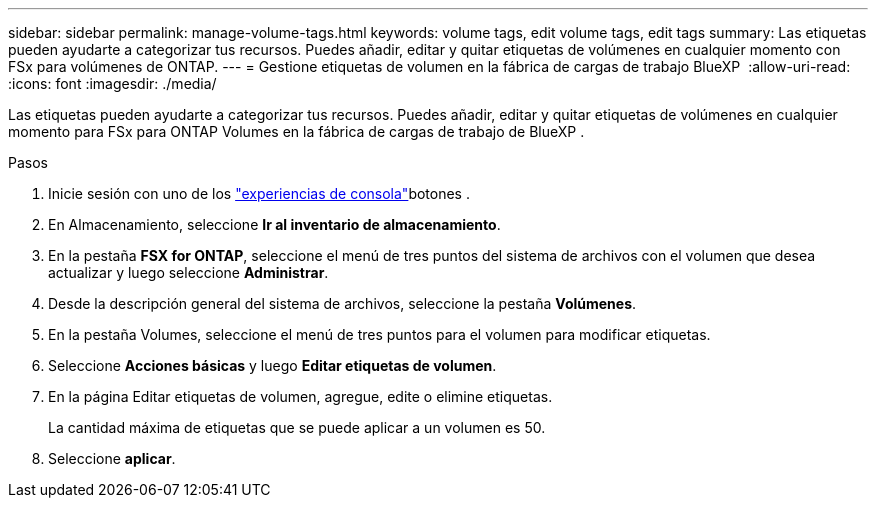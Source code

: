 ---
sidebar: sidebar 
permalink: manage-volume-tags.html 
keywords: volume tags, edit volume tags, edit tags 
summary: Las etiquetas pueden ayudarte a categorizar tus recursos. Puedes añadir, editar y quitar etiquetas de volúmenes en cualquier momento con FSx para volúmenes de ONTAP. 
---
= Gestione etiquetas de volumen en la fábrica de cargas de trabajo BlueXP 
:allow-uri-read: 
:icons: font
:imagesdir: ./media/


[role="lead"]
Las etiquetas pueden ayudarte a categorizar tus recursos. Puedes añadir, editar y quitar etiquetas de volúmenes en cualquier momento para FSx para ONTAP Volumes en la fábrica de cargas de trabajo de BlueXP .

.Pasos
. Inicie sesión con uno de los link:https://docs.netapp.com/us-en/workload-setup-admin/console-experiences.html["experiencias de consola"^]botones .
. En Almacenamiento, seleccione *Ir al inventario de almacenamiento*.
. En la pestaña *FSX for ONTAP*, seleccione el menú de tres puntos del sistema de archivos con el volumen que desea actualizar y luego seleccione *Administrar*.
. Desde la descripción general del sistema de archivos, seleccione la pestaña *Volúmenes*.
. En la pestaña Volumes, seleccione el menú de tres puntos para el volumen para modificar etiquetas.
. Seleccione *Acciones básicas* y luego *Editar etiquetas de volumen*.
. En la página Editar etiquetas de volumen, agregue, edite o elimine etiquetas.
+
La cantidad máxima de etiquetas que se puede aplicar a un volumen es 50.

. Seleccione *aplicar*.


